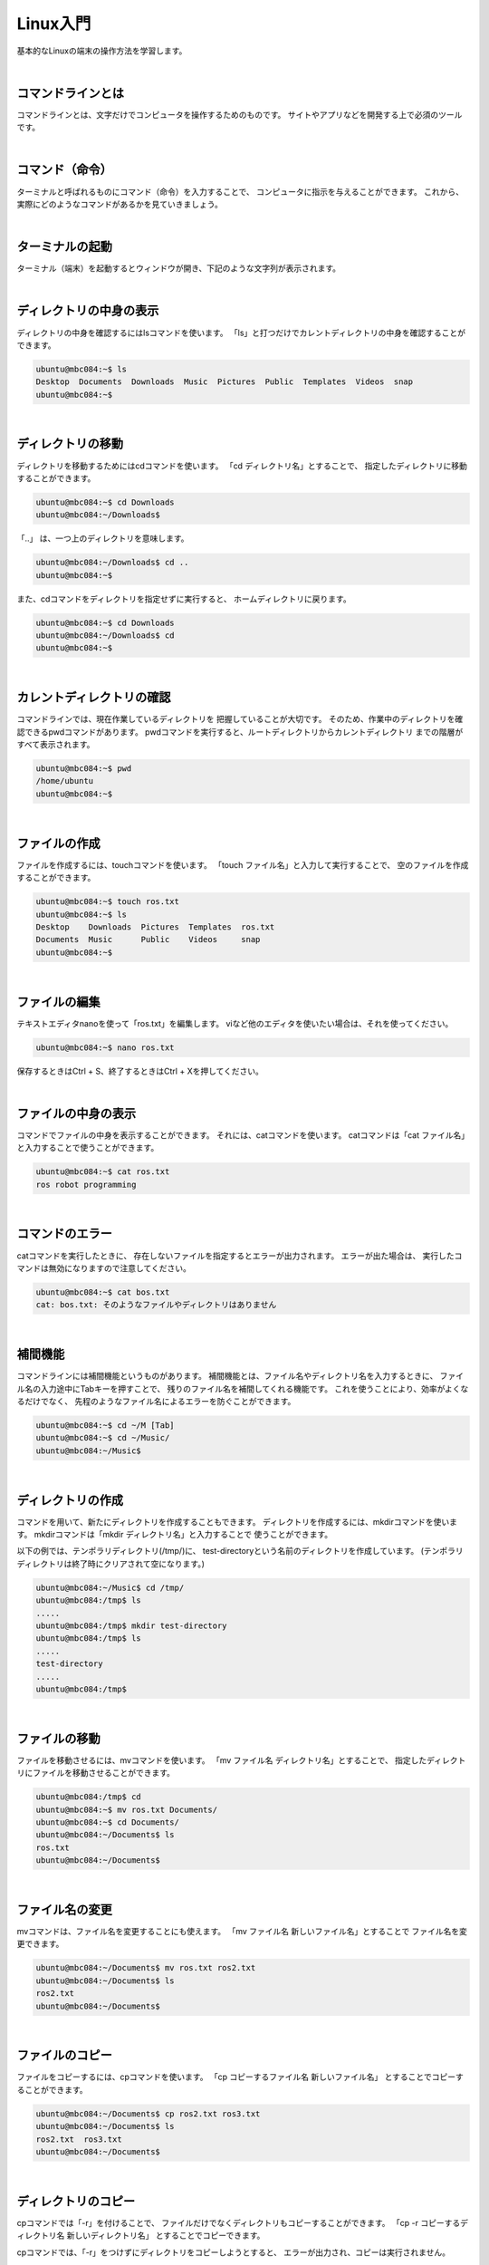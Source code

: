 ============================================================
Linux入門
============================================================

基本的なLinuxの端末の操作方法を学習します。

|

コマンドラインとは
============================================================

コマンドラインとは、文字だけでコンピュータを操作するためのものです。
サイトやアプリなどを開発する上で必須のツールです。

|

コマンド（命令）
============================================================

ターミナルと呼ばれるものにコマンド（命令）を入力することで、 コンピュータに指示を与えることができます。
これから、実際にどのようなコマンドがあるかを見ていきましょう。

|

ターミナルの起動
============================================================

ターミナル（端末）を起動するとウィンドウが開き、下記のような文字列が表示されます。

.. image:: ./images/linux_basic_img_01.png
    :align: center

|

ディレクトリの中身の表示
============================================================

ディレクトリの中身を確認するにはlsコマンドを使います。
「ls」と打つだけでカレントディレクトリの中身を確認することが できます。

.. code-block:: console

    ubuntu@mbc084:~$ ls
    Desktop  Documents  Downloads  Music  Pictures  Public  Templates  Videos  snap
    ubuntu@mbc084:~$ 

|

ディレクトリの移動
============================================================

ディレクトリを移動するためにはcdコマンドを使います。
「cd ディレクトリ名」とすることで、 指定したディレクトリに移動することができます。

.. code-block:: console

    ubuntu@mbc084:~$ cd Downloads
    ubuntu@mbc084:~/Downloads$ 

「..」 は、一つ上のディレクトリを意味します。

.. code-block:: console

    ubuntu@mbc084:~/Downloads$ cd ..
    ubuntu@mbc084:~$ 

また、cdコマンドをディレクトリを指定せずに実行すると、 ホームディレクトリに戻ります。

.. code-block:: console

    ubuntu@mbc084:~$ cd Downloads
    ubuntu@mbc084:~/Downloads$ cd
    ubuntu@mbc084:~$ 

|

カレントディレクトリの確認
============================================================

コマンドラインでは、現在作業しているディレクトリを 把握していることが大切です。
そのため、作業中のディレクトリを確認できるpwdコマンドがあります。
pwdコマンドを実行すると、ルートディレクトリからカレントディレクトリ までの階層がすべて表示されます。

.. code-block:: console

    ubuntu@mbc084:~$ pwd
    /home/ubuntu
    ubuntu@mbc084:~$ 

|

ファイルの作成
============================================================

ファイルを作成するには、touchコマンドを使います。
「touch ファイル名」と入力して実行することで、 空のファイルを作成することができます。

.. code-block:: console

    ubuntu@mbc084:~$ touch ros.txt
    ubuntu@mbc084:~$ ls
    Desktop    Downloads  Pictures  Templates  ros.txt
    Documents  Music      Public    Videos     snap
    ubuntu@mbc084:~$ 

|

ファイルの編集
============================================================

テキストエディタnanoを使って「ros.txt」を編集します。
viなど他のエディタを使いたい場合は、それを使ってください。

.. code-block:: console

    ubuntu@mbc084:~$ nano ros.txt 

.. image:: ./images/linux_basic_img_01.png
    :align: center

保存するときはCtrl + S、終了するときはCtrl + Xを押してください。

|

ファイルの中身の表示
============================================================

コマンドでファイルの中身を表示することができます。 それには、catコマンドを使います。 catコマンドは「cat ファイル名」と入力することで使うことができます。

.. code-block:: console

    ubuntu@mbc084:~$ cat ros.txt 
    ros robot programming

|

コマンドのエラー
============================================================

catコマンドを実行したときに、 存在しないファイルを指定するとエラーが出力されます。 エラーが出た場合は、 実行したコマンドは無効になりますので注意してください。

.. code-block:: console

    ubuntu@mbc084:~$ cat bos.txt 
    cat: bos.txt: そのようなファイルやディレクトリはありません

|

補間機能
============================================================

コマンドラインには補間機能というものがあります。 補間機能とは、ファイル名やディレクトリ名を入力するときに、 ファイル名の入力途中にTabキーを押すことで、 残りのファイル名を補間してくれる機能です。
これを使うことにより、効率がよくなるだけでなく、 先程のようなファイル名によるエラーを防ぐことができます。

.. code-block:: console

    ubuntu@mbc084:~$ cd ~/M [Tab]
    ubuntu@mbc084:~$ cd ~/Music/
    ubuntu@mbc084:~/Music$ 

|

ディレクトリの作成
============================================================

コマンドを用いて、新たにディレクトリを作成することもできます。
ディレクトリを作成するには、mkdirコマンドを使います。
mkdirコマンドは「mkdir ディレクトリ名」と入力することで 使うことができます。

以下の例では、テンポラリディレクトリ(/tmp/)に、 test-directoryという名前のディレクトリを作成しています。 (テンポラリディレクトリは終了時にクリアされて空になります。)

.. code-block:: console

    ubuntu@mbc084:~/Music$ cd /tmp/
    ubuntu@mbc084:/tmp$ ls
    .....
    ubuntu@mbc084:/tmp$ mkdir test-directory
    ubuntu@mbc084:/tmp$ ls
    .....
    test-directory
    .....
    ubuntu@mbc084:/tmp$ 

|

ファイルの移動
============================================================

ファイルを移動させるには、mvコマンドを使います。
「mv ファイル名 ディレクトリ名」とすることで、 指定したディレクトリにファイルを移動させることができます。

.. code-block:: console

    ubuntu@mbc084:/tmp$ cd
    ubuntu@mbc084:~$ mv ros.txt Documents/
    ubuntu@mbc084:~$ cd Documents/
    ubuntu@mbc084:~/Documents$ ls
    ros.txt
    ubuntu@mbc084:~/Documents$ 

|

ファイル名の変更
============================================================

mvコマンドは、ファイル名を変更することにも使えます。
「mv ファイル名 新しいファイル名」とすることで ファイル名を変更できます。

.. code-block:: console

    ubuntu@mbc084:~/Documents$ mv ros.txt ros2.txt 
    ubuntu@mbc084:~/Documents$ ls
    ros2.txt
    ubuntu@mbc084:~/Documents$ 

|

ファイルのコピー
============================================================

ファイルをコピーするには、cpコマンドを使います。
「cp コピーするファイル名 新しいファイル名」 とすることでコピーすることができます。

.. code-block:: console

    ubuntu@mbc084:~/Documents$ cp ros2.txt ros3.txt 
    ubuntu@mbc084:~/Documents$ ls
    ros2.txt  ros3.txt
    ubuntu@mbc084:~/Documents$ 

|

ディレクトリのコピー
============================================================

cpコマンドでは「-r」を付けることで、 ファイルだけでなくディレクトリもコピーすることができます。
「cp -r コピーするディレクトリ名 新しいディレクトリ名」 とすることでコピーできます。

cpコマンドでは、「-r」をつけずにディレクトリをコピーしようとすると、 エラーが出力され、コピーは実行されません。

|

ファイルの削除
============================================================

ファイルを削除するには、rmコマンドを使います。 「rm ファイル名」とすることで削除できます。

.. code-block:: console

    ubuntu@mbc084:~/Documents$ rm ros3.txt 
    ubuntu@mbc084:~/Documents$ ls
    ros2.txt
    ubuntu@mbc084:~/Documents$ 

|

ディレクトリの削除
============================================================

rmコマンドは「-r」を付けることで、 ディレクトリも削除することができます。
cpと同様、「-r」を付けないとエラーが出力されます。

|

実行中のプログラムの停止
============================================================

実行しているコマンドを途中で止めたい場合には、 Ctrl+cを入力します。
下記の例は、yesコマンド(yと表示し続けるコマンド)を実行、
Ctrl+cでそれを停止しています。

.. code-block:: console

    ubuntu@mbc084:~/Documents$ yes
    y
    y
    y
    ....
    y
    ^C
    ubuntu@mbc084:~/Documents$ 

|

コピー＆ペースト
============================================================

端末の画面中でのコピー＆ペーストには、 キー入力で行う方法と、マウスのみで行う方法があります。
キー入力で行う際は、コピーしたい文字列を選択して Ctrl+Shift+cでコピー、Ctrl+Shift+vでペーストします。

.. code-block:: console

    ubuntu@mbc084:~/Documents$ cd
    ubuntu@mbc084:~$ ls
    Desktop  Documents  Downloads  Music  Pictures  Public  Templates  Videos  snap
    [Desktopを選択して（ドラッグして）Ctrl+Shift+c]
    ubuntu@mbc084:~$ cd [Ctrl+Shift+v]
    ubuntu@mbc084:~$ cd Desktop
    ubuntu@mbc084:~/Desktop$ 

なお、ブラウザなど、端末以外のソフトでは、Ctrl+cでコピーができます。

マウスのみでコピー＆ペーストを行う際は、 コピーしたい文字列を選択して、 そのまま中ボタンをクリックすることでペーストします。

.. code-block:: console

    ubuntu@mbc084:~/Desktop$ cd
    ubuntu@mbc084:~$ ls
    Desktop  Documents  Downloads  Music  Pictures  Public  Templates  Videos  snap
    ubuntu@mbc084:~$ cd [選択して（ドラッグして）中クリック]
    ubuntu@mbc084:~$ cd Desktop
    ubuntu@mbc084:~/Desktop$ 

|

端末を複数開く
============================================================

ロボットのプログラムを実行する際、 複数の端末ウインドウを使って操作する場合があります。
Ctrl+Shift+nで新しいウインドウを、 Ctrl+Shift+tで新しいタブを開くことができます。

|

コマンドの履歴
============================================================

端末のコマンド入力時に、上キーを押すと、 これまでに入力したコマンドを再度呼び出すことができます。

.. code-block:: console

    $ [上下キー]

|

もっと詳しく知りたい場合は
============================================================

詳しくは、 `ubuntuチュートリアル <https://ubuntu.com/tutorials/command-line-for-beginners#1-overview>`_ などを参照してください。